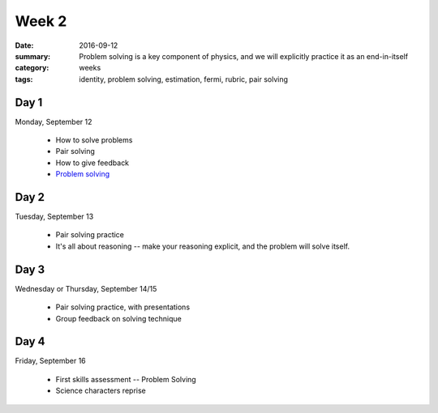 Week 2
######

:date: 2016-09-12
:summary: Problem solving is a key component of physics, and we will explicitly practice it as an end-in-itself
:category: weeks
:tags: identity, problem solving, estimation, fermi, rubric, pair solving



=====
Day 1
=====

Monday, September 12

 * How to solve problems
 * Pair solving
 * How to give feedback
 * `Problem solving <problems.html>`_

=====
Day 2
=====

Tuesday, September 13

 * Pair solving practice
 * It's all about reasoning -- make your reasoning explicit, and the problem will solve itself.

=====
Day 3
=====

Wednesday or Thursday, September 14/15

 * Pair solving practice, with presentations
 * Group feedback on solving technique


=====
Day 4
=====

Friday, September 16

 * First skills assessment -- Problem Solving
 * Science characters reprise

   

